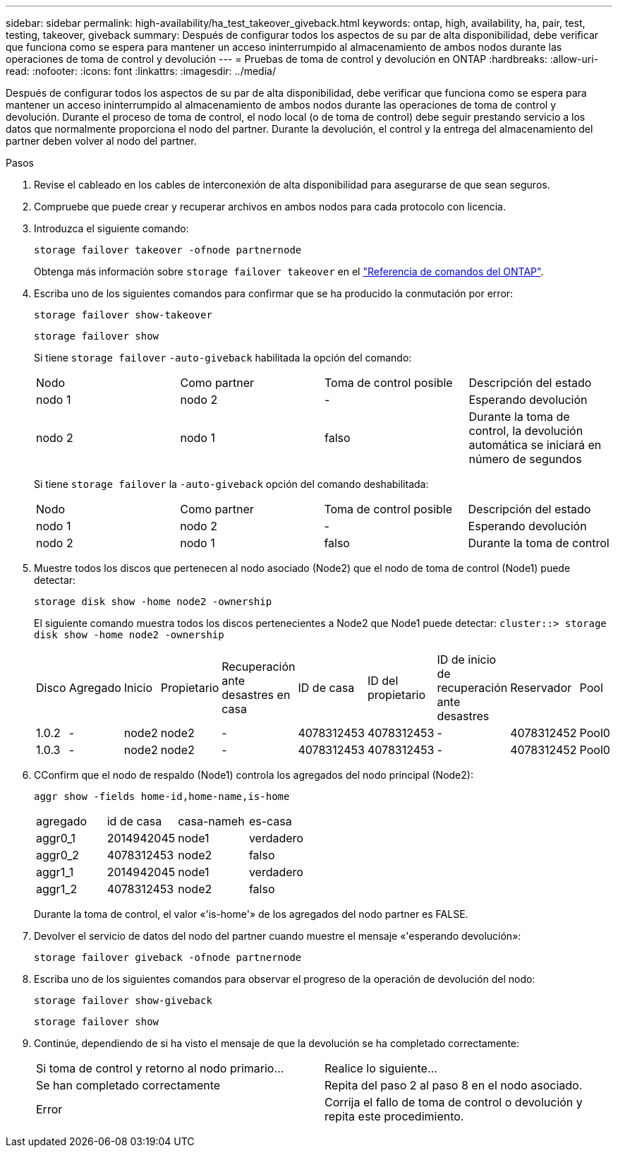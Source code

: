 ---
sidebar: sidebar 
permalink: high-availability/ha_test_takeover_giveback.html 
keywords: ontap, high, availability, ha, pair, test, testing, takeover, giveback 
summary: Después de configurar todos los aspectos de su par de alta disponibilidad, debe verificar que funciona como se espera para mantener un acceso ininterrumpido al almacenamiento de ambos nodos durante las operaciones de toma de control y devolución 
---
= Pruebas de toma de control y devolución en ONTAP
:hardbreaks:
:allow-uri-read: 
:nofooter: 
:icons: font
:linkattrs: 
:imagesdir: ../media/


[role="lead"]
Después de configurar todos los aspectos de su par de alta disponibilidad, debe verificar que funciona como se espera para mantener un acceso ininterrumpido al almacenamiento de ambos nodos durante las operaciones de toma de control y devolución. Durante el proceso de toma de control, el nodo local (o de toma de control) debe seguir prestando servicio a los datos que normalmente proporciona el nodo del partner. Durante la devolución, el control y la entrega del almacenamiento del partner deben volver al nodo del partner.

.Pasos
. Revise el cableado en los cables de interconexión de alta disponibilidad para asegurarse de que sean seguros.
. Compruebe que puede crear y recuperar archivos en ambos nodos para cada protocolo con licencia.
. Introduzca el siguiente comando:
+
`storage failover takeover -ofnode partnernode`

+
Obtenga más información sobre `storage failover takeover` en el link:https://docs.netapp.com/us-en/ontap-cli/storage-failover-takeover.html["Referencia de comandos del ONTAP"^].

. Escriba uno de los siguientes comandos para confirmar que se ha producido la conmutación por error:
+
`storage failover show-takeover`

+
`storage failover show`

+
--
Si tiene `storage failover` `-auto-giveback` habilitada la opción del comando:

|===


| Nodo | Como partner | Toma de control posible | Descripción del estado 


| nodo 1 | nodo 2 | - | Esperando devolución 


| nodo 2 | nodo 1 | falso | Durante la toma de control, la devolución automática se iniciará en número de segundos 
|===
Si tiene `storage failover` la `-auto-giveback` opción del comando deshabilitada:

|===


| Nodo | Como partner | Toma de control posible | Descripción del estado 


| nodo 1 | nodo 2 | - | Esperando devolución 


| nodo 2 | nodo 1 | falso | Durante la toma de control 
|===
--
. Muestre todos los discos que pertenecen al nodo asociado (Node2) que el nodo de toma de control (Node1) puede detectar:
+
`storage disk show -home node2 -ownership`

+
--
El siguiente comando muestra todos los discos pertenecientes a Node2 que Node1 puede detectar:
`cluster::> storage disk show -home node2 -ownership`

|===


| Disco | Agregado | Inicio | Propietario | Recuperación ante desastres en casa | ID de casa | ID del propietario | ID de inicio de recuperación ante desastres | Reservador | Pool 


| 1.0.2 | - | node2 | node2 | - | 4078312453 | 4078312453 | - | 4078312452 | Pool0 


| 1.0.3 | - | node2 | node2 | - | 4078312453 | 4078312453 | - | 4078312452 | Pool0 
|===
--
. CConfirm que el nodo de respaldo (Node1) controla los agregados del nodo principal (Node2):
+
`aggr show ‑fields home‑id,home‑name,is‑home`

+
--
|===


| agregado | id de casa | casa-nameh | es-casa 


 a| 
aggr0_1
 a| 
2014942045
 a| 
node1
 a| 
verdadero



 a| 
aggr0_2
 a| 
4078312453
 a| 
node2
 a| 
falso



 a| 
aggr1_1
 a| 
2014942045
 a| 
node1
 a| 
verdadero



| aggr1_2 | 4078312453 | node2  a| 
falso

|===
Durante la toma de control, el valor «'is-home'» de los agregados del nodo partner es FALSE.

--
. Devolver el servicio de datos del nodo del partner cuando muestre el mensaje «'esperando devolución»:
+
`storage failover giveback -ofnode partnernode`

. Escriba uno de los siguientes comandos para observar el progreso de la operación de devolución del nodo:
+
`storage failover show-giveback`

+
`storage failover show`

. Continúe, dependiendo de si ha visto el mensaje de que la devolución se ha completado correctamente:
+
--
|===


| Si toma de control y retorno al nodo primario... | Realice lo siguiente... 


| Se han completado correctamente | Repita del paso 2 al paso 8 en el nodo asociado. 


| Error | Corrija el fallo de toma de control o devolución y repita este procedimiento. 
|===
--

